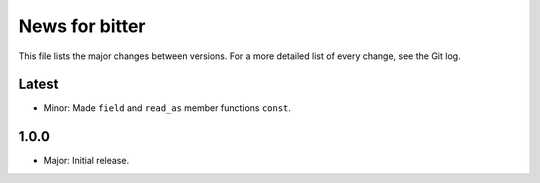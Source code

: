 News for bitter
==================

This file lists the major changes between versions. For a more
detailed list of every change, see the Git log.

Latest
------
* Minor: Made ``field`` and ``read_as`` member functions ``const``.

1.0.0
-----
* Major: Initial release.
